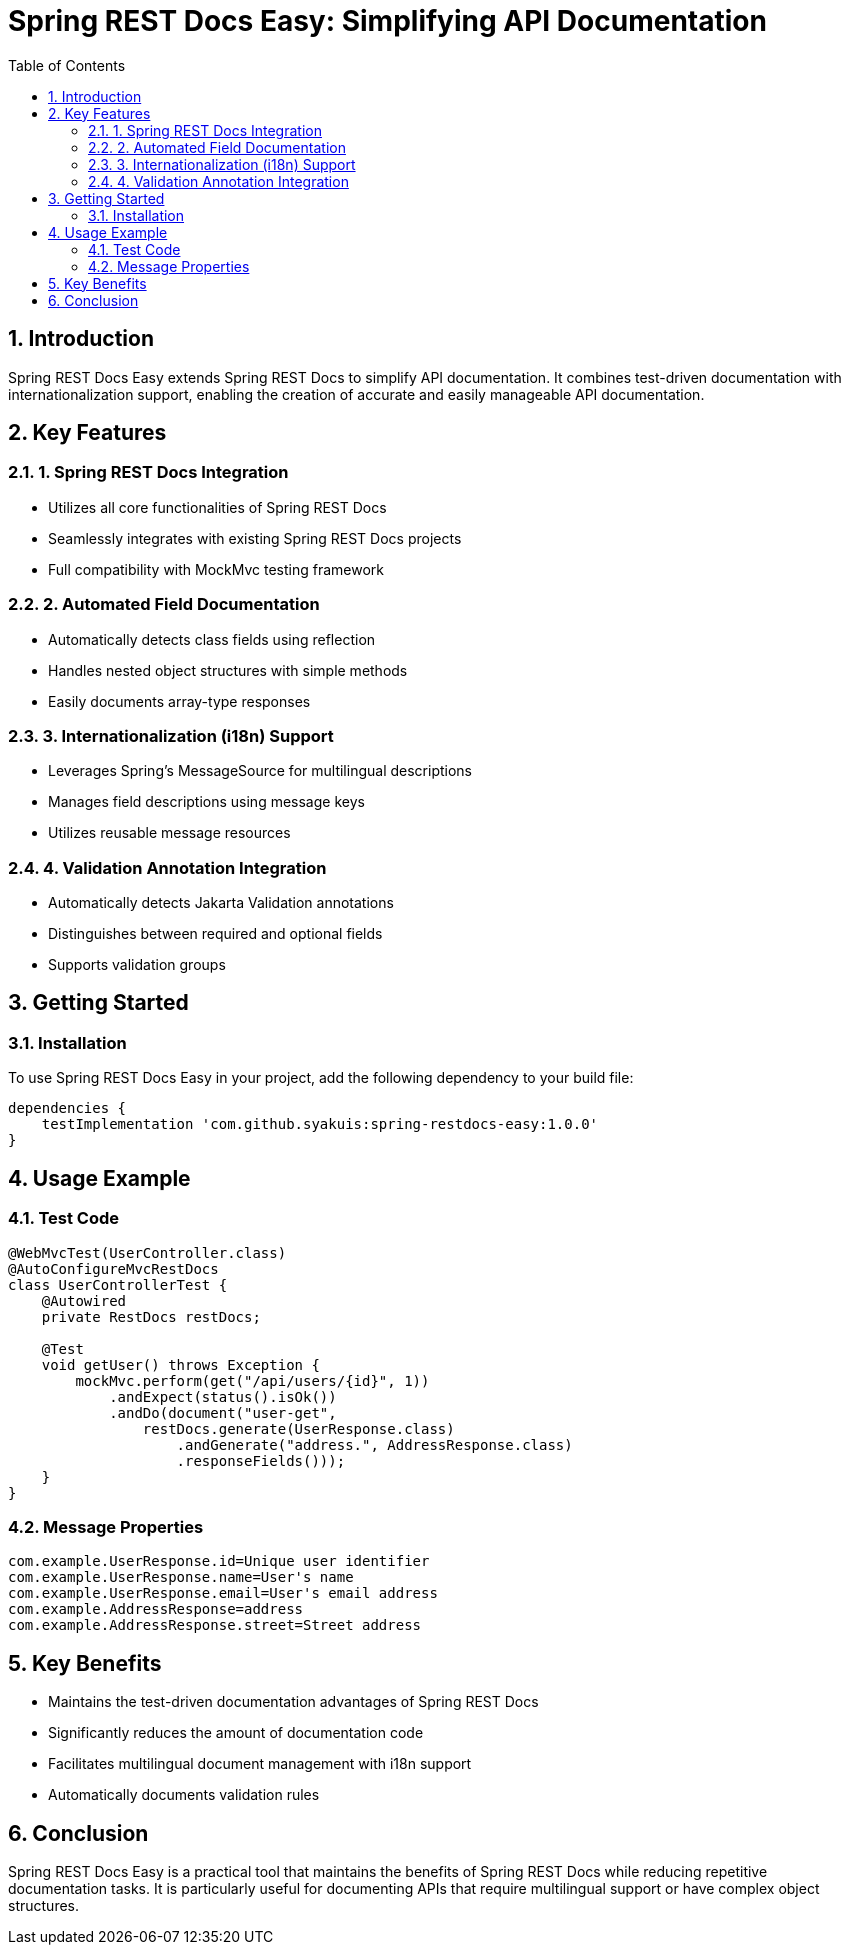 = Spring REST Docs Easy: Simplifying API Documentation
:toc: left
:toclevels: 3
:sectnums:
:source-highlighter: highlightjs

== Introduction

Spring REST Docs Easy extends Spring REST Docs to simplify API documentation. It combines test-driven documentation with internationalization support, enabling the creation of accurate and easily manageable API documentation.

== Key Features

=== 1. Spring REST Docs Integration
* Utilizes all core functionalities of Spring REST Docs
* Seamlessly integrates with existing Spring REST Docs projects
* Full compatibility with MockMvc testing framework

=== 2. Automated Field Documentation
* Automatically detects class fields using reflection
* Handles nested object structures with simple methods
* Easily documents array-type responses

=== 3. Internationalization (i18n) Support
* Leverages Spring's MessageSource for multilingual descriptions
* Manages field descriptions using message keys
* Utilizes reusable message resources

=== 4. Validation Annotation Integration
* Automatically detects Jakarta Validation annotations
* Distinguishes between required and optional fields
* Supports validation groups


== Getting Started

=== Installation

To use Spring REST Docs Easy in your project, add the following dependency to your build file:

[source,gradle]
----
dependencies {
    testImplementation 'com.github.syakuis:spring-restdocs-easy:1.0.0'
}
----

== Usage Example

=== Test Code
[source,java]
----
@WebMvcTest(UserController.class)
@AutoConfigureMvcRestDocs
class UserControllerTest {
    @Autowired
    private RestDocs restDocs;

    @Test
    void getUser() throws Exception {
        mockMvc.perform(get("/api/users/{id}", 1))
            .andExpect(status().isOk())
            .andDo(document("user-get",
                restDocs.generate(UserResponse.class)
                    .andGenerate("address.", AddressResponse.class)
                    .responseFields()));
    }
}
----

=== Message Properties
[source,properties]
----
com.example.UserResponse.id=Unique user identifier
com.example.UserResponse.name=User's name
com.example.UserResponse.email=User's email address
com.example.AddressResponse=address
com.example.AddressResponse.street=Street address
----

== Key Benefits

* Maintains the test-driven documentation advantages of Spring REST Docs
* Significantly reduces the amount of documentation code
* Facilitates multilingual document management with i18n support
* Automatically documents validation rules

== Conclusion

Spring REST Docs Easy is a practical tool that maintains the benefits of Spring REST Docs while reducing repetitive documentation tasks. It is particularly useful for documenting APIs that require multilingual support or have complex object structures.
